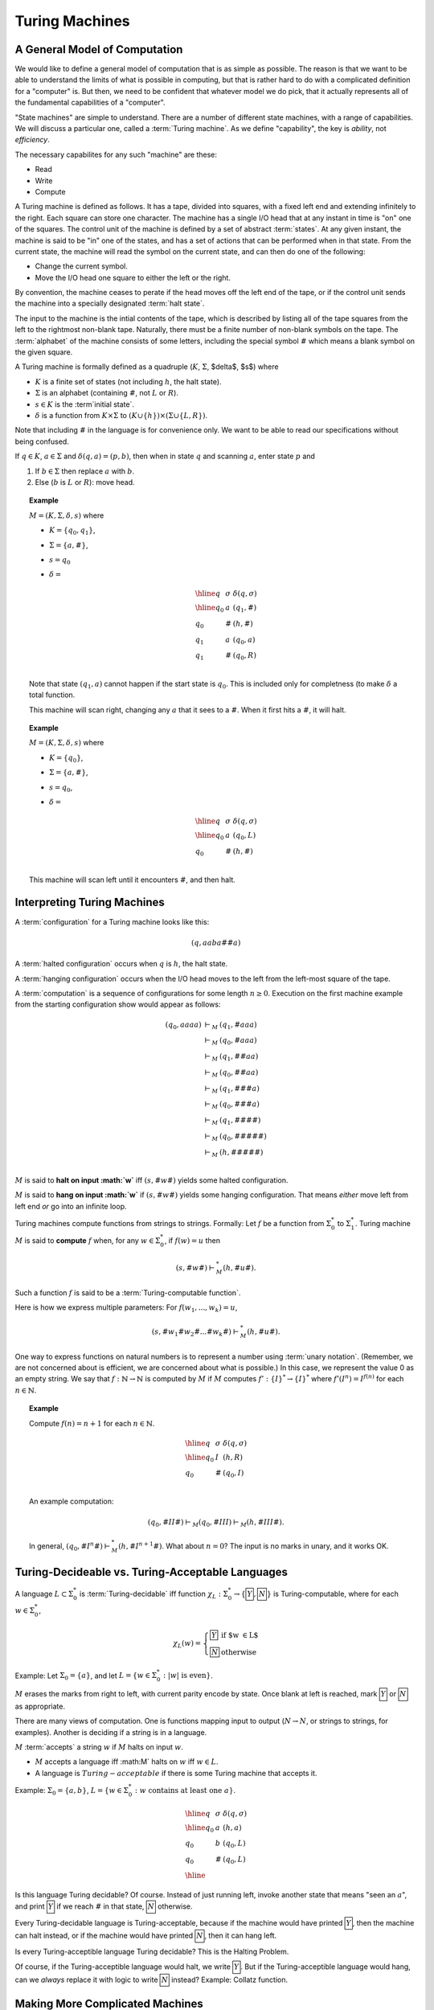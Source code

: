 .. This file is part of the OpenDSA eTextbook project. See
.. http://algoviz.org/OpenDSA for more details.
.. Copyright (c) 2012-2013 by the OpenDSA Project Contributors, and
.. distributed under an MIT open source license.

.. avmetadata:: 
   :author: Cliff Shaffer
   :topic: Turing Machines
   
.. odsalink:: AV/SeniorAlgAnal/Turing1CON.css
.. odsalink:: AV/SeniorAlgAnal/Turing2CON.css
.. odsalink:: AV/SeniorAlgAnal/Turing3CON.css
.. odsalink:: AV/SeniorAlgAnal/Turing4CON.css
.. odsalink:: AV/SeniorAlgAnal/Turing5CON.css

Turing Machines
===============

A General Model of Computation
------------------------------

We would like to define a general model of computation that is as
simple as possible.
The reason is that we want to be able to understand the limits of what
is possible in computing, but that is rather hard to do with a
complicated definition for a "computer" is.
But then, we need to be confident that whatever model we do pick, that
it actually represents all of the fundamental capabilities of a
"computer".

"State machines" are simple to understand.
There are a number of different state machines, with a range of
capabilities.
We will discuss a particular one, called a :term:`Turing machine`.
As we define "capability", the key is *ability*, not *efficiency*.

The necessary capabilites for any such "machine" are these:

* Read
* Write
* Compute

A Turing machine is defined as follows.
It has a tape, divided into squares, with a fixed left end and
extending infinitely to the right.
Each square can store one character.
The machine has a single I/O head that at any instant in time is "on"
one of the squares.
The control unit of the machine is defined by a set of abstract
:term:`states`.
At any given instant, the machine is said to be
"in" one of the states, and has a set of actions that can be performed
when in that state.
From the current state, the machine will read the symbol on the
current state, and can then do one of the following:

* Change the current symbol.
* Move the I/O head one square to either the left or the right.

By convention, the machine ceases to perate if the head moves off the
left end of the tape, or if the control unit sends the machine into a
specially designated :term:`halt state`.

The input to the machine is the intial contents of the tape, which is
described by listing all of the tape squares from the left to the
rightmost non-blank tape.
Naturally, there must be a finite number of non-blank symbols on the
tape.
The :term:`alphabet` of the machine consists of some letters,
including the special symbol :math:`\#` which means a blank symbol on the
given square.

A Turing machine is formally defined as a quadruple
(:math:`K`, :math:`\Sigma`, $\delta$, $s$) where

* :math:`K` is a finite set of states (not including :math:`h`, the
  halt state).
* :math:`\Sigma` is an alphabet (containing :math:`\#`, not :math:`L`
  or :math:`R`).
* :math:`s \in K` is the :term`initial state`.
* :math:`\delta` is a function from :math:`K \times \Sigma` to
  :math:`(K \cup \{h\}) \times (\Sigma \cup \{L, R\})`.

Note that including :math:`\#` in the language is for convenience
only.
We want to be able to read our specifications without being confused.

If :math:`q \in K`, :math:`a \in \Sigma` and
:math:`\delta(q, a) = (p, b)`,
then when in state :math:`q` and scanning :math:`a`,
enter state :math:`p` and

#. If :math:`b \in \Sigma` then replace :math:`a` with :math:`b`.
#. Else (:math:`b` is :math:`L` or :math:`R`): move head.

.. topic:: Example

   :math:`M = (K, \Sigma, \delta, s)` where

   * :math:`K = \{q_0, q_1\}`,
   * :math:`\Sigma = \{a, \#\}`,
   * :math:`s = q_0`
   * :math:`\delta =`

     .. math::     

        \begin{array}{lll}
        \hline
        q&\sigma&\delta(q, \sigma)\\
        \hline
        q_0&a&(q_1, \#)\\
        q_0&\#&(h, \#)\\
        q_1&a&(q_0, a)\\
        q_1&\#&(q_0, R)\\
        \end{array}

   Note that state :math:`(q_1, a)` cannot happen if the start state
   is :math:`q_0`.
   This is included only for completness (to make :math:`\delta` a
   total function.

   This machine will scan right, changing any :math:`a` that it sees
   to a :math:`\#`.
   When it first hits a :math:`\#`, it will halt.

.. topic:: Example

   :math:`M = (K, \Sigma, \delta, s)` where

   * :math:`K = \{q_0\}`,
   * :math:`\Sigma = \{a, \#\}`,
   * :math:`s = q_0`,
   * :math:`\delta =`

     .. math::

        \begin{array}{lll}
        \hline
        q&\sigma&\delta(q, \sigma)\\
        \hline
        q_0&a&(q_0, L)\\
        q_0&\#&(h, \#)\\
        \end{array}

   This machine will scan left until it encounters :math:`\#`, and
   then halt.


Interpreting Turing Machines
----------------------------

A :term:`configuration` for a Turing machine looks like this:

.. math::

   (q, aaba\#\underline{\#}a)

A :term:`halted configuration` occurs when :math:`q` is :math:`h`, the
halt state.

A :term:`hanging configuration` occurs when the I/O head moves to the
left from the left-most square of the tape.

A :term:`computation` is a sequence of configurations for some
length :math:`n \geq 0`.
Execution on the first machine example from the starting configuration
show would appear as follows:

.. math::

   \begin{eqnarray*}
   (q_0, \underline{a}aaa) &\vdash_M&(q_1, \underline{\#}aaa)\\
   &\vdash_M&(q_0, \#\underline{a}aa)\\
   &\vdash_M&(q_1, \#\underline{\#}aa)\\
   &\vdash_M&(q_0, \#\#\underline{a}a)\\
   &\vdash_M&(q_1, \#\#\underline{\#}a)\\
   &\vdash_M&(q_0, \#\#\#\underline{a})\\
   &\vdash_M&(q_1, \#\#\#\underline{\#})\\
   &\vdash_M&(q_0, \#\#\#\#\underline{\#})\\
   &\vdash_M&(h, \#\#\#\#\underline{\#})\\
   \end{eqnarray*}

:math:`M` is said to **halt on input :math:`w`** iff
:math:`(s, \#w\underline{\#})` yields some halted configuration.

:math:`M` is said to **hang on input :math:`w`** if
:math:`(s, \#w\underline{\#})` yields some hanging configuration.
That means *either* move left from left end *or* go into an infinite loop.

Turing machines compute functions from strings to strings.
Formally: Let :math:`f` be a function from :math:`\Sigma^*_0` to
:math:`\Sigma^*_1`.
Turing machine :math:`M` is said to **compute** :math:`f` when,
for any :math:`w \in \Sigma^*_0`, if :math:`f(w) = u` then

.. math::

   (s, \#w\underline{\#}) \vdash^*_M (h, \#u\underline{\#}).

Such a function :math:`f` is said to be a :term:`Turing-computable function`.

Here is how we express multiple parameters:
For :math:`f(w_1, ..., w_k) = u`,

.. math::

   (s, \#w_1\#w_2\#...\#w_k\underline{\#}) \vdash^*_M (h, \#u\underline{\#}).

One way to express functions on natural numbers is to represent a
number using :term:`unary notation`.
(Remember, we are not concerned about is efficient, we are concerned
about what is possible.)
In this case, we represent the value 0 as an empty string.
We say that :math:`f: \mathbb{N} \rightarrow \mathbb{N}`
is computed by :math:`M` if :math:`M`
computes :math:`f': \{I\}^* \rightarrow \{I\}^*` where
:math:`f'(I^n) = I^{f(n)}` for each :math:`n \in \mathbb{N}`.

.. topic:: Example

   Compute :math:`f(n) = n + 1` for each :math:`n \in \mathbb{N}`.

   .. math::

      \begin{array}{lll}
      \hline
      q&\sigma&\delta(q, \sigma)\\
      \hline
      q_0&I&(h, R)\\
      q_0&\#&(q_0, I)\\
      \end{array}

   An example computation:

   .. math::

      (q_0, \#II\underline{\#}) \vdash_M (q_0, \#II\underline{I}) \vdash_M
      (h, \#III\underline{\#}).

   In general,
   :math:`(q_0, \#I^n\underline{\#}) \vdash^*_M (h, \#I^{n+1}\underline{\#})`.
   What about :math:`n = 0`?
   The input is no marks in unary, and it works OK.


Turing-Decideable vs. Turing-Acceptable Languages
-------------------------------------------------

A language :math:`L \subset \Sigma_0^*` is :term:`Turing-decidable`
iff function :math:`\chi_L: \Sigma^*_0 \rightarrow \{\fbox{Y}, \fbox{N}\}`
is Turing-computable, where for each :math:`w \in \Sigma^*_0`,

.. math::

   \chi_L(w) = \left\{
   \begin{array}{ll}
   \fbox{Y} & \mbox{if $w \in L$}\\
   \fbox{N}  & \mbox{otherwise}
   \end{array}
   \right.

Example: Let :math:`\Sigma_0 = \{a\}`, and let
:math:`L = \{w \in \Sigma^*_0: |w|\ \mbox{is even}\}`.

:math:`M` erases the marks from right to left, with current parity
encode by state.
Once blank at left is reached, mark :math:`\fbox{Y}` or
:math:`\fbox{N}` as appropriate.

There are many views of computation.
One is functions mapping input to output
(:math:`N \rightarrow N`, or
strings to strings, for examples).
Another is deciding if a string is in a language.

:math:`M` :term:`accepts` a string :math:`w` if :math:`M` halts on
input :math:`w`.

* :math:`M` accepts a language iff :math:M` halts on :math:`w` iff
  :math:`w \in L`.
* A language is :math:`Turing-acceptable` if there is some Turing
  machine that accepts it.

Example: :math:`\Sigma_0 = \{a, b\}`,
:math:`L = \{w \in \Sigma^*_0: w\ \mbox{contains at least one}\ a\}`.

.. math::

   \begin{array}{lll}
   \hline
   q&\sigma&\delta(q, \sigma)\\
   \hline
   q_0&a&(h, a)\\
   q_0&b&(q_0, L)\\
   q_0&\#&(q_0, L)\\
   \hline
   \end{array}

Is this language Turing decidable?
Of course. Instead of just running left, invoke another state that
means "seen an :math:`a`", and print :math:`\fbox{Y}` if we reach
:math:`\#` in that state, :math:`\fbox{N}` otherwise.

Every Turing-decidable language is Turing-acceptable,
because if the machine would have printed :math:`\fbox{Y}`,
then the machine can halt instead,
or if the machine would have printed :math:`\fbox{N}`,
then it can hang left.

Is every Turing-acceptible language Turing decidable?
This is the Halting Problem.

Of course, if the Turing-acceptible language would halt,
we write :math:`\fbox{Y}`.
But if the Turing-acceptible language would hang,
can we *always* replace it with logic to write :math:`\fbox{N}`
instead?
Example: Collatz function.


Making More Complicated Machines
--------------------------------

**Lemma**: If

.. math::

   (q_1, w_1\underline{a_1}u_1) \vdash_M^* (q_2, ww_2\underline{a_2}u_2)

for string :math:`w` and

.. math::

   (q_2, w_2\underline{a_2}u_2) \vdash^*_M (q_3, w_3\underline{a_3}u_3),

then

.. math::

   (q_1, w_1\underline{a_1}u_1) \vdash^*_M (q_3, ww_3\underline{a_3}u_3).

Insight: Since
:math:`(q_2, w_2\underline{a_2}u_2) \vdash^*_M (q_3, w_3\underline{a_3}u_3)`,
this computation must take place without moving the head left of :math:`w_2`
The machine cannot "sense" the left end of the tape.
(And if it had moved left, it would have hung.)
Thus, the head won't move left of :math:`w_2` even if it is not at the
left end of the tape.

This means that Turing machine computations can be combined into
larger machines:

* :math:`M_2` prepares string as input to :math:`M_1`.
* :math:`M_2` passes control to :math:`M_1` with I/O head at end of input.
* :math:`M_2` retrieves control when :math:`M_1` has completed.

Here are some basic machines and notation

* :math:`|\Sigma|` symbol-writing machines (one for each symbol):
  Any give letter :math:`\sigma` has a symbol-writing machine named
  :math:`\sigma`.
* Head-moving machines, named :math:`R` and :math:`L`, move the head
  appropriately.
* Start state indicated with :math:`>`.
* Transitions on anything other than (for example) :math:`\#` are
  labeled :math:`\overline{\#}`
* Multiple copies of a machine get a superscript: :math:`R^2` means
  move right twice.


.. inlineav:: Turing1CON dgm
   :align: center

   First do :math:`M_1`, then do :math:`M_2` or :math:`M_3` depending
   on current symbol.

|

.. inlineav:: Turing2CON dgm
   :align: center

   (For :math:`\Sigma = \{a, b,c\}`) Move head to the right until a
   blank is found.

|

.. inlineav:: Turing3CON dgm
   :align: center

   Find first blank square to left: :math:`L_{\#}`

|

.. inlineav:: Turing4CON dgm
   :align: center

   Copy Machine: Transform :math:`\#w\underline{\#}` into
   :math:`\#w\#w\underline{\#}`.

|

.. inlineav:: Turing5CON dgm
   :align: center

   Shift a string right.

.. odsascript:: AV/SeniorAlgAnal/Turing1CON.js
.. odsascript:: AV/SeniorAlgAnal/Turing2CON.js
.. odsascript:: AV/SeniorAlgAnal/Turing3CON.js
.. odsascript:: AV/SeniorAlgAnal/Turing4CON.js
.. odsascript:: AV/SeniorAlgAnal/Turing5CON.js
